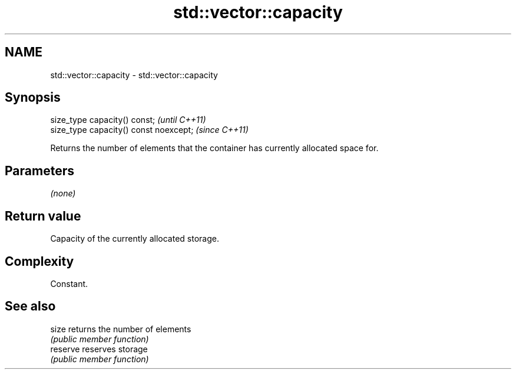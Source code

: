 .TH std::vector::capacity 3 "2020.11.17" "http://cppreference.com" "C++ Standard Libary"
.SH NAME
std::vector::capacity \- std::vector::capacity

.SH Synopsis
   size_type capacity() const;           \fI(until C++11)\fP
   size_type capacity() const noexcept;  \fI(since C++11)\fP

   Returns the number of elements that the container has currently allocated space for.

.SH Parameters

   \fI(none)\fP

.SH Return value

   Capacity of the currently allocated storage.

.SH Complexity

   Constant.

.SH See also

   size    returns the number of elements
           \fI(public member function)\fP 
   reserve reserves storage
           \fI(public member function)\fP 
